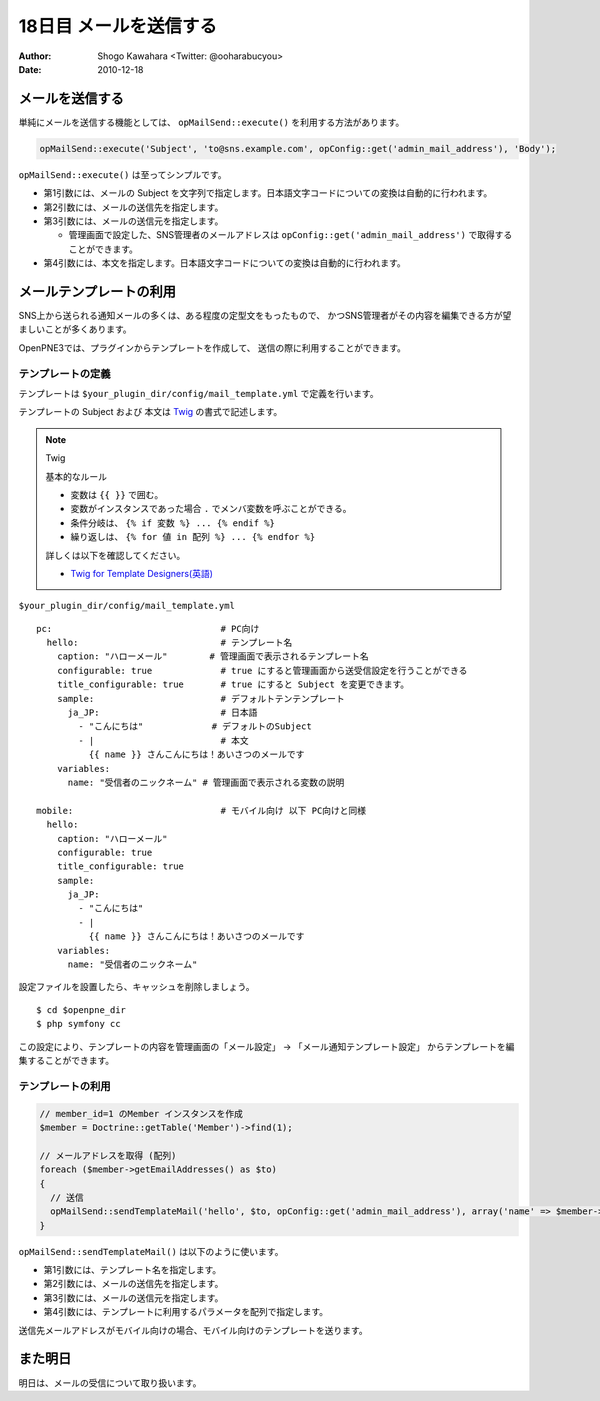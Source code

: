 =======================
18日目 メールを送信する
=======================

:Author: Shogo Kawahara <Twitter: @ooharabucyou>
:Date: 2010-12-18

メールを送信する
================

単純にメールを送信する機能としては、 ``opMailSend::execute()``
を利用する方法があります。

.. code-block:: php-inline

  opMailSend::execute('Subject', 'to@sns.example.com', opConfig::get('admin_mail_address'), 'Body');

``opMailSend::execute()`` は至ってシンプルです。

* 第1引数には、メールの Subject を文字列で指定します。日本語文字コードについての変換は自動的に行われます。
* 第2引数には、メールの送信先を指定します。
* 第3引数には、メールの送信元を指定します。

  -  管理画面で設定した、SNS管理者のメールアドレスは ``opConfig::get('admin_mail_address')`` で取得することができます。

* 第4引数には、本文を指定します。日本語文字コードについての変換は自動的に行われます。

.. チラシの裏
  日本語文字コードに限定されている点は OpenPNE3 の悪しき問題だと思う。
  国際化に意欲のある人。ぜひとも opMailSend::execute() を改善してほしい。

メールテンプレートの利用
========================

SNS上から送られる通知メールの多くは、ある程度の定型文をもったもので、
かつSNS管理者がその内容を編集できる方が望ましいことが多くあります。

OpenPNE3では、プラグインからテンプレートを作成して、
送信の際に利用することができます。

テンプレートの定義
------------------

テンプレートは ``$your_plugin_dir/config/mail_template.yml`` で定義を行います。

テンプレートの Subject および 本文は `Twig <http://www.twig-project.org/>`_ の書式で記述します。

.. note:: Twig

  基本的なルール

  * 変数は ``{{ }}`` で囲む。
  * 変数がインスタンスであった場合 ``.`` でメンバ変数を呼ぶことができる。
  * 条件分岐は、 ``{% if 変数 %} ... {% endif %}``
  * 繰り返しは、 ``{% for 値 in 配列 %} ... {% endfor %}``

  詳しくは以下を確認してください。

  * `Twig for Template Designers(英語) <http://www.twig-project.org/doc/templates.html>`_

``$your_plugin_dir/config/mail_template.yml``

::

  pc:                                # PC向け
    hello:                           # テンプレート名
      caption: "ハローメール"        # 管理画面で表示されるテンプレート名
      configurable: true             # true にすると管理画面から送受信設定を行うことができる
      title_configurable: true       # true にすると Subject を変更できます。
      sample:                        # デフォルトテンテンプレート
        ja_JP:                       # 日本語
          - "こんにちは"             # デフォルトのSubject
          - |                        # 本文
            {{ name }} さんこんにちは！あいさつのメールです
      variables:
        name: "受信者のニックネーム" # 管理画面で表示される変数の説明

  mobile:                            # モバイル向け 以下 PC向けと同様
    hello:
      caption: "ハローメール"
      configurable: true
      title_configurable: true
      sample:
        ja_JP:
          - "こんにちは"
          - |
            {{ name }} さんこんにちは！あいさつのメールです
      variables:
        name: "受信者のニックネーム"


設定ファイルを設置したら、キャッシュを削除しましょう。

::

  $ cd $openpne_dir
  $ php symfony cc


この設定により、テンプレートの内容を管理画面の「メール設定」 -> 「メール通知テンプレート設定」
からテンプレートを編集することができます。

.. image:: images/s18-1.png

テンプレートの利用
------------------

.. code-block:: php-inline

  // member_id=1 のMember インスタンスを作成
  $member = Doctrine::getTable('Member')->find(1);

  // メールアドレスを取得 (配列)
  foreach ($member->getEmailAddresses() as $to)
  {
    // 送信
    opMailSend::sendTemplateMail('hello', $to, opConfig::get('admin_mail_address'), array('name' => $member->getName()));
  }

``opMailSend::sendTemplateMail()`` は以下のように使います。

* 第1引数には、テンプレート名を指定します。
* 第2引数には、メールの送信先を指定します。
* 第3引数には、メールの送信元を指定します。
* 第4引数には、テンプレートに利用するパラメータを配列で指定します。

送信先メールアドレスがモバイル向けの場合、モバイル向けのテンプレートを送ります。

また明日
========

明日は、メールの受信について取り扱います。
